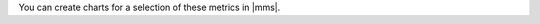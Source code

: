 You can create charts for a selection of these metrics in |mms|.

.. procedure::
   :style: normal

   .. include:: /includes/nav/steps-deployment.rst

   .. step:: Select the metrics to chart.

      a. Click the :guilabel:`Processes` tab.

      #. Click the :guilabel:`List` tab.
      
      #. Click the process for which you want to monitor. 
      
      #. Click the :guilabel:`Status` tab.
      
      #. Scroll down to the list of available metrics and select the 
         desired metric(s) to chart.
 
   To learn more about creating charts for host metrics in 
   |mms|, see :doc:`/tutorial/view-diagnostics` and click the
   :guilabel:`MongoDB Process Metrics` tab.
